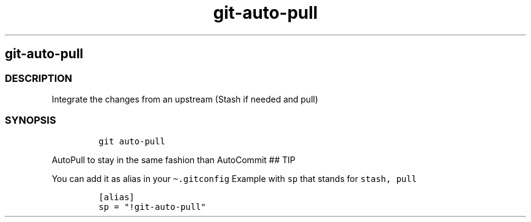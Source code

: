 .\" Automatically generated by Pandoc 2.17.1.1
.\"
.\" Define V font for inline verbatim, using C font in formats
.\" that render this, and otherwise B font.
.ie "\f[CB]x\f[]"x" \{\
. ftr V B
. ftr VI BI
. ftr VB B
. ftr VBI BI
.\}
.el \{\
. ftr V CR
. ftr VI CI
. ftr VB CB
. ftr VBI CBI
.\}
.TH "git-auto-pull" "1" "" "Version Latest" "git-auto-pull"
.hy
.SH git-auto-pull
.SS DESCRIPTION
.PP
Integrate the changes from an upstream (Stash if needed and pull)
.SS SYNOPSIS
.IP
.nf
\f[C]
git auto-pull
\f[R]
.fi
.PP
AutoPull to stay in the same fashion than AutoCommit ## TIP
.PP
You can add it as alias in your \f[V]\[ti].gitconfig\f[R] Example with
\f[V]sp\f[R] that stands for \f[V]stash, pull\f[R]
.IP
.nf
\f[C]
[alias]
sp = \[dq]!git-auto-pull\[dq]
\f[R]
.fi
